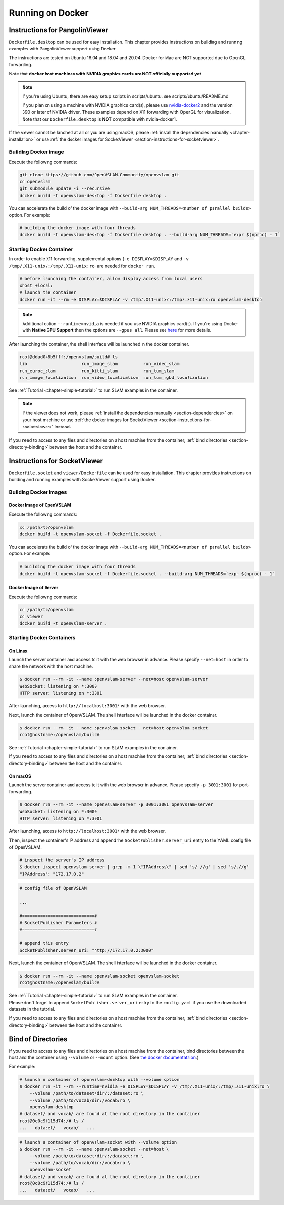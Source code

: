 .. _chapter-docker:

=================
Running on Docker
=================


.. _section-instructions-for-pangolinviewer:

Instructions for PangolinViewer
===============================

``Dockerfile.desktop`` can be used for easy installation.
This chapter provides instructions on building and running examples with PangolinViewer support using Docker.

The instructions are tested on Ubuntu 16.04 and 18.04 and 20.04.
Docker for Mac are NOT supported due to OpenGL forwarding.

Note that **docker host machines with NVIDIA graphics cards are NOT officially supported yet.**

.. NOTE ::
    If you're using Ubuntu, there are easy setup scripts in scripts/ubuntu. see scripts/ubuntu/README.md  

    If you plan on using a machine with NVIDIA graphics card(s), please use `nvidia-docker2 <https://github.com/NVIDIA/nvidia-docker>`_ and the version 390 or later of NVIDIA driver.
    These examples depend on X11 forwarding with OpenGL for visualization.
    Note that our ``Dockerfile.desktop`` is **NOT** compatible with nvidia-docker1.

If the viewer cannot be lanched at all or you are using macOS, please :ref:`install the dependencies manually <chapter-installation>` or use :ref:`the docker images for SocketViewer <section-instructions-for-socketviewer>`.

Building Docker Image
^^^^^^^^^^^^^^^^^^^^^

Execute the following commands:

.. code-block:: bash

    git clone https://github.com/OpenVSLAM-Community/openvslam.git
    cd openvslam
    git submodule update -i --recursive
    docker build -t openvslam-desktop -f Dockerfile.desktop .


You can accelerate the build of the docker image with ``--build-arg NUM_THREADS=<number of parallel builds>`` option. For example:

.. code-block:: bash

    # building the docker image with four threads
    docker build -t openvslam-desktop -f Dockerfile.desktop . --build-arg NUM_THREADS=`expr $(nproc) - 1`

Starting Docker Container
^^^^^^^^^^^^^^^^^^^^^^^^^

In order to enable X11 forwarding, supplemental options (``-e DISPLAY=$DISPLAY`` and ``-v /tmp/.X11-unix/:/tmp/.X11-unix:ro``) are needed for ``docker run``.

.. code-block:: bash

    # before launching the container, allow display access from local users
    xhost +local:
    # launch the container
    docker run -it --rm -e DISPLAY=$DISPLAY -v /tmp/.X11-unix/:/tmp/.X11-unix:ro openvslam-desktop

.. NOTE ::

    Additional option ``--runtime=nvidia`` is needed if you use NVIDIA graphics card(s).  
    If you're using Docker with **Native GPU Support** then the options are ``--gpus all``.
    Please see `here <https://github.com/NVIDIA/nvidia-docker/wiki/Installation-(Native-GPU-Support)#usage>`_ for more details.


After launching the container, the shell interface will be launched in the docker container.

.. code-block:: bash

    root@ddad048b5fff:/openvslam/build# ls
    lib                     run_image_slam          run_video_slam
    run_euroc_slam          run_kitti_slam          run_tum_slam
    run_image_localization  run_video_localization  run_tum_rgbd_localization

See :ref:`Tutorial <chapter-simple-tutorial>` to run SLAM examples in the container.

.. NOTE ::

    If the viewer does not work, please :ref:`install the dependencies manually <section-dependencies>` on your host machine or use :ref:`the docker images for SocketViewer <section-instructions-for-socketviewer>` instead.

If you need to access to any files and directories on a host machine from the container, :ref:`bind directories <section-directory-binding>` between the host and the container.


.. _section-instructions-for-socketviewer:

Instructions for SocketViewer
=============================

``Dockerfile.socket`` and ``viewer/Dockerfile`` can be used for easy installation.
This chapter provides instructions on building and running examples with SocketViewer support using Docker.

Building Docker Images
^^^^^^^^^^^^^^^^^^^^^^

Docker Image of OpenVSLAM
`````````````````````````

Execute the following commands:

.. code-block:: bash

    cd /path/to/openvslam
    docker build -t openvslam-socket -f Dockerfile.socket .


You can accelerate the build of the docker image with ``--build-arg NUM_THREADS=<number of parallel builds>`` option. For example:

.. code-block:: bash

    # building the docker image with four threads
    docker build -t openvslam-socket -f Dockerfile.socket . --build-arg NUM_THREADS=`expr $(nproc) - 1`

Docker Image of Server
``````````````````````

Execute the following commands:

.. code-block:: bash

    cd /path/to/openvslam
    cd viewer
    docker build -t openvslam-server .

Starting Docker Containers
^^^^^^^^^^^^^^^^^^^^^^^^^^

On Linux
`````````````````````

Launch the server container and access to it with the web browser in advance.
Please specify ``--net=host`` in order to share the network with the host machine.

.. code-block:: bash

    $ docker run --rm -it --name openvslam-server --net=host openvslam-server
    WebSocket: listening on *:3000
    HTTP server: listening on *:3001

After launching, access to ``http://localhost:3001/`` with the web browser.

Next, launch the container of OpenVSLAM.
The shell interface will be launched in the docker container.

.. code-block:: bash

    $ docker run --rm -it --name openvslam-socket --net=host openvslam-socket
    root@hostname:/openvslam/build#

See :ref:`Tutorial <chapter-simple-tutorial>` to run SLAM examples in the container.

If you need to access to any files and directories on a host machine from the container, :ref:`bind directories <section-directory-binding>` between the host and the container.

On macOS
`````````````````````

Launch the server container and access to it with the web browser in advance.
Please specify ``-p 3001:3001`` for port-forwarding.

.. code-block:: bash

    $ docker run --rm -it --name openvslam-server -p 3001:3001 openvslam-server
    WebSocket: listening on *:3000
    HTTP server: listening on *:3001

After launching, access to ``http://localhost:3001/`` with the web browser.

Then, inspect the container's IP address and append the ``SocketPublisher.server_uri`` entry to the YAML config file of OpenVSLAM.

.. code-block:: bash

    # inspect the server's IP address
    $ docker inspect openvslam-server | grep -m 1 \"IPAddress\" | sed 's/ //g' | sed 's/,//g'
    "IPAddress": "172.17.0.2"

.. code-block:: yaml

    # config file of OpenVSLAM

    ...

    #============================#
    # SocketPublisher Parameters #
    #============================#

    # append this entry
    SocketPublisher.server_uri: "http://172.17.0.2:3000"

Next, launch the container of OpenVSLAM.
The shell interface will be launched in the docker container.

.. code-block:: bash

    $ docker run --rm -it --name openvslam-socket openvslam-socket
    root@hostname:/openvslam/build#

| See :ref:`Tutorial <chapter-simple-tutorial>` to run SLAM examples in the container.
| Please don't forget to append ``SocketPublisher.server_uri`` entry to the ``config.yaml`` if you use the downloaded datasets in the tutorial.

If you need to access to any files and directories on a host machine from the container, :ref:`bind directories <section-directory-binding>` between the host and the container.

.. _section-directory-binding:

Bind of Directories
===================

If you need to access to any files and directories on a host machine from the container, bind directories between the host and the container using ``--volume`` or ``--mount`` option.
(See `the docker documentataion <https://docs.docker.com/engine/reference/commandline/run/>`_.)

For example:

.. code-block:: bash

    # launch a container of openvslam-desktop with --volume option
    $ docker run -it --rm --runtime=nvidia -e DISPLAY=$DISPLAY -v /tmp/.X11-unix/:/tmp/.X11-unix:ro \
        --volume /path/to/dataset/dir/:/dataset:ro \
        --volume /path/to/vocab/dir:/vocab:ro \
        openvslam-desktop
    # dataset/ and vocab/ are found at the root directory in the container
    root@0c0c9f115d74:/# ls /
    ...   dataset/   vocab/   ...

.. code-block:: bash

    # launch a container of openvslam-socket with --volume option
    $ docker run --rm -it --name openvslam-socket --net=host \
        --volume /path/to/dataset/dir/:/dataset:ro \
        --volume /path/to/vocab/dir:/vocab:ro \
        openvslam-socket
    # dataset/ and vocab/ are found at the root directory in the container
    root@0c0c9f115d74:/# ls /
    ...   dataset/   vocab/   ...
